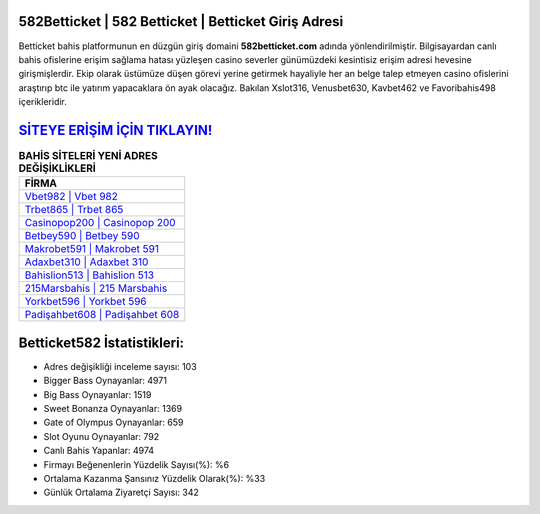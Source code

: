 ﻿582Betticket | 582 Betticket | Betticket Giriş Adresi
===================================

.. image:: images/betticket-giris.jpg
   :width: 600
   
Betticket bahis platformunun en düzgün giriş domaini **582betticket.com** adında yönlendirilmiştir. Bilgisayardan canlı bahis ofislerine erişim sağlama hatası yüzleşen casino severler günümüzdeki kesintisiz erişim adresi hevesine girişmişlerdir. Ekip olarak üstümüze düşen görevi yerine getirmek hayaliyle her an belge talep etmeyen casino ofislerini araştırıp btc ile yatırım yapacaklara ön ayak olacağız. Bakılan Xslot316, Venusbet630, Kavbet462 ve Favoribahis498 içerikleridir.

`SİTEYE ERİŞİM İÇİN TIKLAYIN! <https://cutt.ly/QwVVg2Vk>`_
==============

.. list-table:: **BAHİS SİTELERİ YENİ ADRES DEĞİŞİKLİKLERİ**
   :widths: 100
   :header-rows: 1

   * - FİRMA
   * - `Vbet982 | Vbet 982 <vbet982-vbet-982-vbet-giris-adresi.html>`_
   * - `Trbet865 | Trbet 865 <trbet865-trbet-865-trbet-giris-adresi.html>`_
   * - `Casinopop200 | Casinopop 200 <casinopop200-casinopop-200-casinopop-giris-adresi.html>`_	 
   * - `Betbey590 | Betbey 590 <betbey590-betbey-590-betbey-giris-adresi.html>`_	 
   * - `Makrobet591 | Makrobet 591 <makrobet591-makrobet-591-makrobet-giris-adresi.html>`_ 
   * - `Adaxbet310 | Adaxbet 310 <adaxbet310-adaxbet-310-adaxbet-giris-adresi.html>`_
   * - `Bahislion513 | Bahislion 513 <bahislion513-bahislion-513-bahislion-giris-adresi.html>`_	 
   * - `215Marsbahis | 215 Marsbahis <215marsbahis-215-marsbahis-marsbahis-giris-adresi.html>`_
   * - `Yorkbet596 | Yorkbet 596 <yorkbet596-yorkbet-596-yorkbet-giris-adresi.html>`_
   * - `Padişahbet608 | Padişahbet 608 <padisahbet608-padisahbet-608-padisahbet-giris-adresi.html>`_
	 
Betticket582 İstatistikleri:
===================================	 
* Adres değişikliği inceleme sayısı: 103
* Bigger Bass Oynayanlar: 4971
* Big Bass Oynayanlar: 1519
* Sweet Bonanza Oynayanlar: 1369
* Gate of Olympus Oynayanlar: 659
* Slot Oyunu Oynayanlar: 792
* Canlı Bahis Yapanlar: 4974
* Firmayı Beğenenlerin Yüzdelik Sayısı(%): %6
* Ortalama Kazanma Şansınız Yüzdelik Olarak(%): %33
* Günlük Ortalama Ziyaretçi Sayısı: 342
